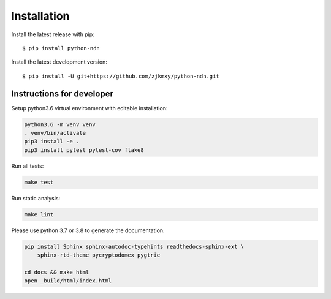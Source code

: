 ============
Installation
============

Install the latest release with pip::

    $ pip install python-ndn

Install the latest development version::

    $ pip install -U git+https://github.com/zjkmxy/python-ndn.git

Instructions for developer
--------------------------

Setup python3.6 virtual environment with editable installation:

.. code-block:: bash

    python3.6 -m venv venv
    . venv/bin/activate
    pip3 install -e .
    pip3 install pytest pytest-cov flake8

Run all tests:

.. code-block:: bash

    make test

Run static analysis:

.. code-block:: bash

    make lint

Please use python 3.7 or 3.8 to generate the documentation.

.. code-block:: bash

    pip install Sphinx sphinx-autodoc-typehints readthedocs-sphinx-ext \
        sphinx-rtd-theme pycryptodomex pygtrie

    cd docs && make html
    open _build/html/index.html
